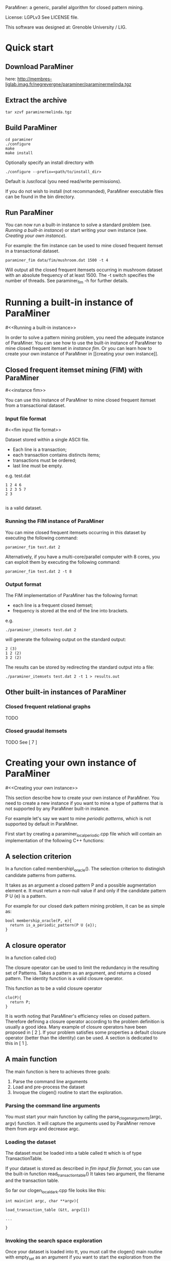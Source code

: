ParaMiner: a generic, parallel algorithm for closed pattern mining.
#+STYLE: <link rel="stylesheet" type="text/css" href="stylesheet.css" />

License: LGPLv3 See LICENSE file.

This software was designed at: Grenoble University / LIG. 


* Quick start 

** Download ParaMiner 
   here: http://membres-liglab.imag.fr/negrevergne/paraminer/paraminermelinda.tgz

** Extract the archive
    : tar xzvf paraminermelinda.tgz

** Build ParaMiner
    : cd paraminer
    : ./configure 
    : make
    : make install 

Optionally specify an install directory with 
    : ./configure --prefix=<path/to/install_dir>
Default is /usr/local (you need read/write permissions).

If you do not wish to install (not recommanded), ParaMiner executable
files can be found in the bin directory.

** Run ParaMiner
You can now run a built-in instance to solve a standard problem
(see. [[Running a built-in instance]]) or start writing your own
instance (see. [[Creating your own instance]]).  

For example: the fim instance can be used to mine closed frequent
itemset in a transactional dataset.

#+BEGIN_EXAMPLE
paraminer_fim data/fim/mushroom.dat 1500 -t 4
#+END_EXAMPLE

Will output all the closed frequent itemsets occurring in mushroom dataset
with an absolute frequency of at least 1500.  The -t switch specifies
the number of threads.  See paraminer_fim -h for further details.

* Running a built-in instance of ParaMiner
#<<Running a built-in instance>>

In order to solve a pattern mining problem, you need the adequate
instance of ParaMiner.  You can see how to use the built-in instance
of ParaMiner to mine closed frequent itemset in [[instance fim]].  Or you
can learn how to create your own instance of ParaMiner in [[creating
your own instance]].

** Closed frequent itemset mining (FIM) with ParaMiner
#<<instance fim>>

You can use this instance of ParaMiner to mine closed frequent itemset
from a transactional dataset.

*** Input file format 
#<<fim input file format>>
    
Dataset stored within a single ASCII file.

- Each line is a transaction;
- each transaction contains distincts items;
- transactions must be ordered;
- last line must be empty.

e.g. test.dat
#+BEGIN_EXAMPLE
1 2 4 6
1 2 3 5 7
2 3

#+END_EXAMPLE

is a valid dataset.

*** Running the FIM instance of ParaMiner

You can mine closed frequent itemsets occurring in this dataset by executing the following command:
: paraminer_fim test.dat 2

Alternatively, if you have a multi-core/parallel computer with 8
cores, you can exploit them by executing the following command: 
: paraminer_fim test.dat 2 -t 8

*** Output format

The FIM implementation of ParaMiner has the following format: 
- each line is a frequent closed itemset;
- frequency is stored at the end of the line into brackets.

e.g.
: ./paraminer_itemsets test.dat 2 
will generate the following output on the standard output:

#+BEGIN_EXAMPLE
2 (3)
1 2 (2)
3 2 (2)
#+END_EXAMPLE

The results can be stored by redirecting the standard output into a file:
: ./paraminer_itemsets test.dat 2 -t 1 > results.out

** Other built-in instances of ParaMiner

*** Closed frequent relational graphs
TODO
*** Closed graudal itemsets
TODO
See [ 7 ]

* Creating your own instance of ParaMiner
#<<Creating your own instance>>

This section describe how to create your own instance of
ParaMiner. You need to create a new instance if you want to mine a
type of patterns that is not supported by any ParaMiner built-in instance. 

For example let's say we want to mine /periodic patterns/, which is
not supported by default in ParaMiner.
 
First start by creating a paraminer_local_periodic.cpp file which will
contain an implementation of the following C++ functions:

** A selection criterion 
In a function called membership\_oracle(). 
The selection criterion to distingish candidate patterns from patterns.

It takes as an argument a closed pattern P and a possible augmentation
element e.  It must return a non-null value if and only if the
candidate pattern P U {e} is a pattern.

For example for our closed dark pattern mining problem, it can be as
simple as:

#+BEGIN_EXAMPLE
bool membership_oracle(P, e){
  return is_a_periodic_pattern(P U {e}); 
}
#+END_EXAMPLE

** A closure operator 
In a function called clo()

The closure operator can be used to limit the redundancy in the
resulting set of Patterns. Takes a pattern as an argument, and returns a
closed pattern. The identity function is a valid closure operator. 

This function as to be a valid closure operator

#+BEGIN_EXAMPLE
clo(P){
  return P;
}
#+END_EXAMPLE

It is worth noting that ParaMiner's efficiency relies on closed
pattern. Therefore defining a closure operator according to the
problem definition is usually a good idea. Many example of closure
operators have been proposed in [ 2 ]. If your problem satisfies some
properties a default closure operator (better than the identity) can
be used.  A section is dedicated to this in [ 1 ].

** A main function

The main function is here to achieves three goals:
1. Parse the command line arguments
2. Load and pre-process the dataset 
3. Invoque the clogen() routine to start the exploration. 

*** Parsing the command line arguments
    
You must start your main function by calling the
parse_clogen_arguments(argc, argv) function.  It will capture the
arguments used by ParaMiner remove them from argv and decrease argc.

*** Loading the dataset 

The dataset must be loaded into a table called tt which is of type TransactionTable. 

If your dataset is stored as described in [[fim input file format]], you
can use the built-in function read_transaction_table() It takes two
argument, the filename and the transaction table.

So far our clogen_local_dark.cpp file looks like this:

#+BEGIN_EXAMPLE
int main(int argc, char **argv){

load_transaction_table (&tt, argv[1])

...

}
#+END_EXAMPLE

*** Invoking the search space exploration

Once your dataset is loaded into tt, you must call the clogen() main routine with empty_set
as an argument if you want to start the exploration from the emptyset.

* Developper manual
  
TODO: complete

** Checkout the source tree
: git clone <gitrepos> paraminer
: cd paraminer
: git submodule init
: git submodule update


** Compile in release mode
: ./autogen.sh
: mkdir -p build/release; cd build/debug
: ../../configure --enable-debug
: make
   
** Compile in debug mode
: ./autogen.sh
: mkdir -p build/debug; cd build/debug
: ../../configure --enable-debug
: make

** Run test suite 
(in build/debug, or build/release)

: make check 

debug test suite:
: source tests/tests-env.sh 
will set up the environment variable to have access to all tests scripts and testing software. 

Then you can run tests individually from paraminer/tests

** Release paraminer 
make dist will create an tar.gz archive 

** Editing README file

Please edit doc/readme.org instead of editing the README file located
in the archive root directory.  The doc/readme.org must then be exported to 
- a flat (utf8) README file (stored at: <archive_root_dir>/README)
- a hypertext file (stored at: <archive_root_dir>/doc/readme.html)

The export is done using emacs org-mode.

For convinience, README and doc/readme.html are both tracked in the git repository, and
therefore they must be updated when they undergo some modifications.

* Bugs and bug reports

Repport bugs and/or comments at:
FirstName.LastName@imag.fr

My FirstName is Benjamin
My LastName is Negrevergne

* Reference publications
  
** Main publication: 

(If you use ParaMiner for your your research, please cite this publication.)

[ 1 ] ParaMiner: A generic pattern mining algorithm for multi-core architectures [to appear]
Benjamin Negrevergne · Alexandre Termier · Marie-Christine Rousset and Jean-François Méhaut
DAMI/DMKD 



** Other important reads

[ 2 ] Arimura, H., & Uno, T. (2005). A polynomial space and
polynomial delay algorithm for enumeration of maximal motifs in a
sequence. Algorithms and Computation, 724-737.

[ 3 ] Boley, M., Horváth, T., Poigné, A., & Wrobel, S. (2010). Listing
closed sets of strongly accessible set systems with applications to
data mining. Theoretical computer science, 411(3), 691-700.

[ 4 ] Benjamin Negrevergne. A Generic and
Parallel Pattern Mining Algorithm for Multi-Core Architectures. PhD
thesis,  Grenoble University, 2011.
url: http://membres-liglab.imag.fr/negrevergne/documents/negrevergne_phd.pdf

[ 5 ] Uno, T., Kiyomi, M., & Arimura, H. (2004, November). LCM ver. 2:
Efficient mining algorithms for frequent/closed/maximal itemsets. In
Proceedings of the IEEE ICDM Workshop on Frequent Itemset Mining
Implementations (FIMI 04).

[ 6 ] Negrevergne, B., Termier, A., Méhaut, J., & Uno, T. (2010,
June). Discovering closed frequent itemsets on multicore:
Parallelizing computations and optimizing memory accesses. In High
Performance Computing and Simulation (HPCS), 2010 International
Conference on (pp. 521-528). IEEE.

** Gradual itemset mining 

[ 7 ] Anne Laurent, Benjamin Négrevergne, Nicolas Sicard, and Alexandre
Termier. Pgp-mc: Towards a multicore parallel approach for mining
gradual patterns. In DASFAA, pages 78-84, 2010.
